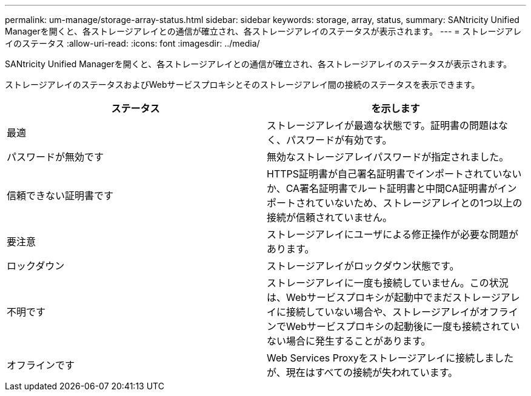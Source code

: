 ---
permalink: um-manage/storage-array-status.html 
sidebar: sidebar 
keywords: storage, array, status, 
summary: SANtricity Unified Managerを開くと、各ストレージアレイとの通信が確立され、各ストレージアレイのステータスが表示されます。 
---
= ストレージアレイのステータス
:allow-uri-read: 
:icons: font
:imagesdir: ../media/


[role="lead"]
SANtricity Unified Managerを開くと、各ストレージアレイとの通信が確立され、各ストレージアレイのステータスが表示されます。

ストレージアレイのステータスおよびWebサービスプロキシとそのストレージアレイ間の接続のステータスを表示できます。

[cols="1a,1a"]
|===
| ステータス | を示します 


 a| 
最適
 a| 
ストレージアレイが最適な状態です。証明書の問題はなく、パスワードが有効です。



 a| 
パスワードが無効です
 a| 
無効なストレージアレイパスワードが指定されました。



 a| 
信頼できない証明書です
 a| 
HTTPS証明書が自己署名証明書でインポートされていないか、CA署名証明書でルート証明書と中間CA証明書がインポートされていないため、ストレージアレイとの1つ以上の接続が信頼されていません。



 a| 
要注意
 a| 
ストレージアレイにユーザによる修正操作が必要な問題があります。



 a| 
ロックダウン
 a| 
ストレージアレイがロックダウン状態です。



 a| 
不明です
 a| 
ストレージアレイに一度も接続していません。この状況は、Webサービスプロキシが起動中でまだストレージアレイに接続していない場合や、ストレージアレイがオフラインでWebサービスプロキシの起動後に一度も接続されていない場合に発生することがあります。



 a| 
オフラインです
 a| 
Web Services Proxyをストレージアレイに接続しましたが、現在はすべての接続が失われています。

|===